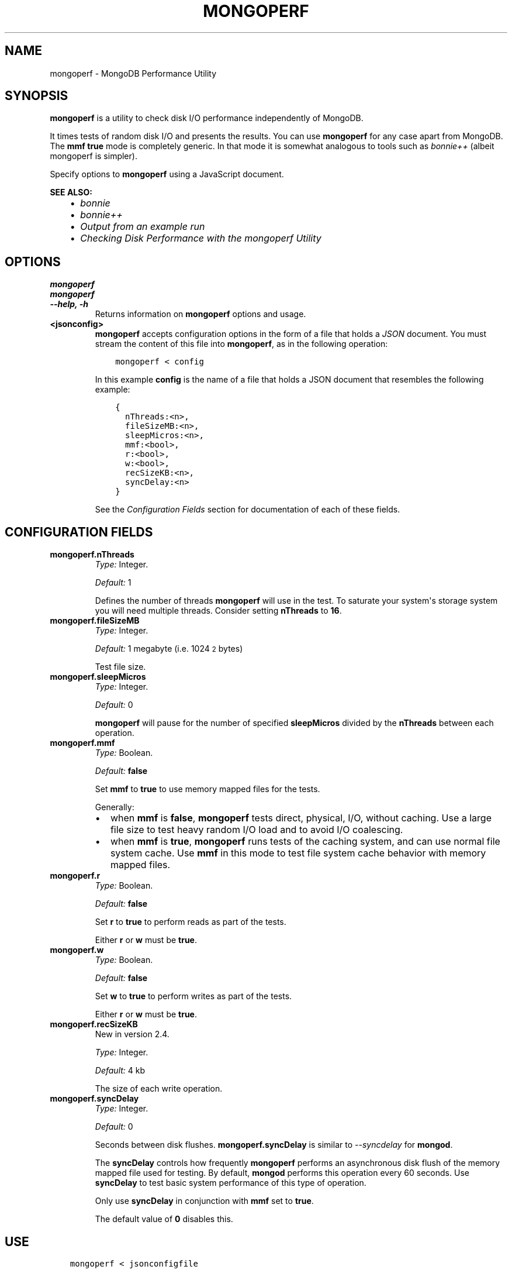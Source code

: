 .\" Man page generated from reStructuredText.
.
.TH "MONGOPERF" "1" "March 18, 2014" "2.6" "mongodb-manual"
.SH NAME
mongoperf \- MongoDB Performance Utility
.
.nr rst2man-indent-level 0
.
.de1 rstReportMargin
\\$1 \\n[an-margin]
level \\n[rst2man-indent-level]
level margin: \\n[rst2man-indent\\n[rst2man-indent-level]]
-
\\n[rst2man-indent0]
\\n[rst2man-indent1]
\\n[rst2man-indent2]
..
.de1 INDENT
.\" .rstReportMargin pre:
. RS \\$1
. nr rst2man-indent\\n[rst2man-indent-level] \\n[an-margin]
. nr rst2man-indent-level +1
.\" .rstReportMargin post:
..
.de UNINDENT
. RE
.\" indent \\n[an-margin]
.\" old: \\n[rst2man-indent\\n[rst2man-indent-level]]
.nr rst2man-indent-level -1
.\" new: \\n[rst2man-indent\\n[rst2man-indent-level]]
.in \\n[rst2man-indent\\n[rst2man-indent-level]]u
..
.SH SYNOPSIS
.sp
\fBmongoperf\fP is a utility to check disk I/O performance
independently of MongoDB.
.sp
It times tests of random disk I/O and presents the results. You can
use \fBmongoperf\fP for any case apart from MongoDB. The
\fBmmf\fP \fBtrue\fP mode is completely generic. In
that mode it is somewhat analogous to tools such as \fI\%bonnie++\fP (albeit mongoperf is
simpler).
.sp
Specify options to \fBmongoperf\fP using a JavaScript document.
.sp
\fBSEE ALSO:\fP
.INDENT 0.0
.INDENT 3.5
.INDENT 0.0
.IP \(bu 2
\fI\%bonnie\fP
.IP \(bu 2
\fI\%bonnie++\fP
.IP \(bu 2
\fI\%Output from an example run\fP
.IP \(bu 2
\fI\%Checking Disk Performance with the mongoperf Utility\fP
.UNINDENT
.UNINDENT
.UNINDENT
.SH OPTIONS
.INDENT 0.0
.TP
.B mongoperf
.UNINDENT
.INDENT 0.0
.TP
.B mongoperf
.UNINDENT
.INDENT 0.0
.TP
.B \-\-help, \-h
Returns information on \fBmongoperf\fP options and usage.
.UNINDENT
.INDENT 0.0
.TP
.B <jsonconfig>
\fBmongoperf\fP accepts configuration options in the form of a
file that holds a \fIJSON\fP document. You must stream the
content of this file into \fBmongoperf\fP, as in the following
operation:
.INDENT 7.0
.INDENT 3.5
.sp
.nf
.ft C
mongoperf < config
.ft P
.fi
.UNINDENT
.UNINDENT
.sp
In this example \fBconfig\fP is the name of a file that holds a JSON
document that resembles the following example:
.INDENT 7.0
.INDENT 3.5
.sp
.nf
.ft C
{
  nThreads:<n>,
  fileSizeMB:<n>,
  sleepMicros:<n>,
  mmf:<bool>,
  r:<bool>,
  w:<bool>,
  recSizeKB:<n>,
  syncDelay:<n>
}
.ft P
.fi
.UNINDENT
.UNINDENT
.sp
See the \fI\%Configuration Fields\fP section for documentation of each
of these fields.
.UNINDENT
.SH CONFIGURATION FIELDS
.INDENT 0.0
.TP
.B mongoperf.nThreads
\fIType:\fP Integer.
.sp
\fIDefault:\fP 1
.sp
Defines the number of threads \fBmongoperf\fP will use in the
test. To saturate your system\(aqs storage system you will need
multiple threads. Consider setting \fBnThreads\fP to \fB16\fP\&.
.UNINDENT
.INDENT 0.0
.TP
.B mongoperf.fileSizeMB
\fIType:\fP Integer.
.sp
\fIDefault:\fP 1 megabyte (i.e. 1024\s-2\u2\d\s0 bytes)
.sp
Test file size.
.UNINDENT
.INDENT 0.0
.TP
.B mongoperf.sleepMicros
\fIType:\fP Integer.
.sp
\fIDefault:\fP 0
.sp
\fBmongoperf\fP will pause for the number of specified
\fBsleepMicros\fP divided by the
\fBnThreads\fP between each operation.
.UNINDENT
.INDENT 0.0
.TP
.B mongoperf.mmf
\fIType:\fP Boolean.
.sp
\fIDefault:\fP \fBfalse\fP
.sp
Set \fBmmf\fP to \fBtrue\fP to use memory mapped
files for the tests.
.sp
Generally:
.INDENT 7.0
.IP \(bu 2
when \fBmmf\fP is \fBfalse\fP, \fBmongoperf\fP
tests direct, physical, I/O, without caching. Use a large file
size to test heavy random I/O load and to avoid I/O coalescing.
.IP \(bu 2
when \fBmmf\fP is \fBtrue\fP, \fBmongoperf\fP
runs tests of the caching system, and can use normal file system
cache. Use \fBmmf\fP in this mode to test file system cache
behavior with memory mapped files.
.UNINDENT
.UNINDENT
.INDENT 0.0
.TP
.B mongoperf.r
\fIType:\fP Boolean.
.sp
\fIDefault:\fP \fBfalse\fP
.sp
Set \fBr\fP to \fBtrue\fP to perform reads as part of
the tests.
.sp
Either \fBr\fP or \fBw\fP must be \fBtrue\fP\&.
.UNINDENT
.INDENT 0.0
.TP
.B mongoperf.w
\fIType:\fP Boolean.
.sp
\fIDefault:\fP \fBfalse\fP
.sp
Set \fBw\fP to \fBtrue\fP to perform writes as part of
the tests.
.sp
Either \fBr\fP or \fBw\fP must be \fBtrue\fP\&.
.UNINDENT
.INDENT 0.0
.TP
.B mongoperf.recSizeKB
New in version 2.4.

.sp
\fIType:\fP Integer.
.sp
\fIDefault:\fP 4 kb
.sp
The size of each write operation.
.UNINDENT
.INDENT 0.0
.TP
.B mongoperf.syncDelay
\fIType:\fP Integer.
.sp
\fIDefault:\fP 0
.sp
Seconds between disk flushes. \fBmongoperf.syncDelay\fP is
similar to \fI\-\-syncdelay\fP for \fBmongod\fP\&.
.sp
The \fBsyncDelay\fP controls how frequently
\fBmongoperf\fP performs an asynchronous disk flush of the memory
mapped file used for testing. By default, \fBmongod\fP
performs this operation every 60 seconds. Use
\fBsyncDelay\fP to test basic system performance of
this type of operation.
.sp
Only use \fBsyncDelay\fP in conjunction with
\fBmmf\fP set to \fBtrue\fP\&.
.sp
The default value of \fB0\fP disables this.
.UNINDENT
.SH USE
.INDENT 0.0
.INDENT 3.5
.sp
.nf
.ft C
mongoperf < jsonconfigfile
.ft P
.fi
.UNINDENT
.UNINDENT
.sp
Replace \fBjsonconfigfile\fP with the path to the \fBmongoperf\fP
configuration. You may also invoke \fBmongoperf\fP in the
following form:
.INDENT 0.0
.INDENT 3.5
.sp
.nf
.ft C
echo "{nThreads:16,fileSizeMB:1000,r:true}" | ./mongoperf
.ft P
.fi
.UNINDENT
.UNINDENT
.sp
In this operation:
.INDENT 0.0
.IP \(bu 2
\fBmongoperf\fP tests direct physical random read io\(aqs, using
16 concurrent reader threads.
.IP \(bu 2
\fBmongoperf\fP  uses a 1 gigabyte test file.
.UNINDENT
.sp
Consider using \fBiostat\fP, as invoked in the following example to
monitor I/O performance during the test.
.INDENT 0.0
.INDENT 3.5
.sp
.nf
.ft C
iostat \-xm 2
.ft P
.fi
.UNINDENT
.UNINDENT
.SH AUTHOR
MongoDB Documentation Project
.SH COPYRIGHT
2011-2014, MongoDB, Inc.
.\" Generated by docutils manpage writer.
.
